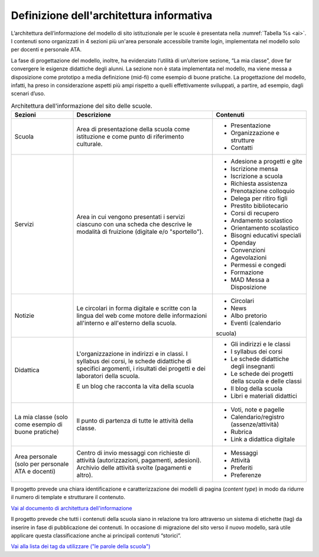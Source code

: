 .. _architettura-dellinformazione:

Definizione dell'architettura informativa
=========================================

L’architettura dell’informazione del modello di sito istituzionale per le scuole è presentata nella :numref:`Tabella %s <ai>`. I contenuti sono organizzati in 4 sezioni più un'area personale accessibile tramite login, implementata nel modello solo per docenti e personale ATA.

La fase di progettazione del modello, inoltre, ha evidenziato l’utilità di un’ulteriore sezione, “La mia classe”, dove far convergere le esigenze didattiche degli alunni. La sezione non è stata implementata nel modello, ma viene messa a disposizione come prototipo a media definizione (mid-fi) come esempio di buone pratiche. La progettazione del modello, infatti, ha preso in considerazione aspetti più ampi rispetto a quelli effettivamente sviluppati, a partire, ad esempio, dagli scenari d’uso. 

.. table:: Architettura dell'informazione del sito delle scuole.
   :name: ai

   +----------------+-----------------------+-------------------------------+
   | Sezioni        | Descrizione           | Contenuti                     |
   +================+=======================+===============================+
   | Scuola         | Area di presentazione | - Presentazione               |
   |                | della scuola come     |                               |
   |                | istituzione e come    | - Organizzazione e            |
   |                | punto di riferimento  |   strutture                   |
   |                | culturale.            |                               |
   |                |                       | - Contatti                    |
   +----------------+-----------------------+-------------------------------+
   | Servizi        | Area in cui vengono   | - Adesione a progetti e gite  |
   |                | presentati i servizi  |                               |
   |                | ciascuno con una      |                               |
   |                | scheda che descrive   | - Iscrizione mensa            |
   |                | le modalità di        |                               |
   |                | fruizione (digitale   | - Iscrizione a scuola         |
   |                | e/o "sportello").     |                               |
   |                |                       | - Richiesta                   |
   |                |                       |   assistenza                  |
   |                |                       |                               |
   |                |                       | - Prenotazione                |
   |                |                       |   colloquio                   |
   |                |                       |                               |
   |                |                       | - Delega per ritiro figli     |
   |                |                       |                               |
   |                |                       | - Prestito bibliotecario      |
   |                |                       |                               |
   |                |                       | - Corsi di recupero           |
   |                |                       |                               |
   |                |                       | - Andamento scolastico        |
   |                |                       |                               |
   |                |                       | - Orientamento scolastico     |
   |                |                       |                               |
   |                |                       | - Bisogni educativi speciali  |
   |                |                       |                               |
   |                |                       | - Openday                     |
   |                |                       |                               |
   |                |                       | - Convenzioni                 |
   |                |                       |                               |
   |                |                       | - Agevolazioni                |
   |                |                       |                               |
   |                |                       | - Permessi e congedi          |
   |                |                       |                               |
   |                |                       | - Formazione                  |
   |                |                       |                               |
   |                |                       | - MAD Messa a Disposizione    |
   |                |                       |                               |
   +----------------+-----------------------+-------------------------------+
   | Notizie        | Le circolari in forma | - Circolari                   |
   |                | digitale e scritte    |                               |
   |                | con la lingua del web | - News                        |
   |                | come motore delle     |                               |
   |                | informazioni          | - Albo pretorio               |
   |                | all'interno e         |                               |
   |                | all'esterno della     | - Eventi (calendario          |
   |                | scuola.               | scuola)                       |
   +----------------+-----------------------+-------------------------------+
   | Didattica      | L'organizzazione in   | - Gli indirizzi e le classi   |
   |                | indirizzi e in        |                               |
   |                | classi. I syllabus    |                               |
   |                | dei corsi, le schede  | - I syllabus dei corsi        |
   |                | didattiche di         |                               |
   |                | specifici argomenti,  |                               |
   |                | i risultati dei       | - Le schede                   |
   |                | progetti e dei        |   didattiche degli            |
   |                | laboratori della      |   insegnanti                  |
   |                | scuola.               |                               |
   |                |                       | - Le schede dei               |
   |                | E un blog che         |   progetti della scuola       |
   |                | racconta la vita      |   e delle classi              |
   |                | della scuola          |                               |
   |                |                       | - Il blog della               |
   |                |                       |   scuola                      |
   |                |                       |                               |
   |                |                       | - Libri e materiali didattici |
   +----------------+-----------------------+-------------------------------+
   | La mia classe  | Il punto di partenza  | - Voti, note e                |
   | (solo come     | di tutte le attività  |   pagelle                     |
   | esempio di     | della classe.         |                               |
   | buone pratiche)|                       | - Calendario/registro         |
   |                |                       |   (assenze/attività)          |
   |                |                       |                               |
   |                |                       | - Rubrica                     |
   |                |                       |                               |
   |                |                       | - Link a didattica            |
   |                |                       |   digitale                    |
   +----------------+-----------------------+-------------------------------+
   | Area personale | Centro di invio       | - Messaggi                    |
   | (solo per      | messaggi con          |                               |
   | personale ATA  | richieste di attività | - Attività                    |
   | e docenti)     | (autorizzazioni,      |                               |
   |                | pagamenti, adesioni). | - Preferiti                   |
   |                | Archivio delle        |                               |
   |                | attività svolte       | - Preferenze                  |
   |                | (pagamenti e altro).  |                               |
   +----------------+-----------------------+-------------------------------+

Il progetto prevede una chiara identificazione e caratterizzazione dei modelli
di pagina (*content type*) in modo da ridurre il numero di template e strutturare
il contenuto. 

`Vai al documento di architettura dell'informazione <https://docs.google.com/spreadsheets/d/1MoayTY05SE4ixtgBsfsdngdrFJf_Z2KNvDkMF3tKfc8/edit?usp=sharing>`_

Il progetto prevede che tutti i contenuti della scuola siano in relazione tra
loro attraverso un sistema di etichette (tag) da inserire in fase di
pubblicazione dei contenuti. In occasione di migrazione del sito verso il nuovo
modello, sarà utile applicare questa classificazione anche ai principali
contenuti “storici”. 

`Vai alla lista dei tag da utilizzare ("le parole della scuola") <https://docs.google.com/spreadsheets/d/1MoayTY05SE4ixtgBsfsdngdrFJf_Z2KNvDkMF3tKfc8/edit#gid=2135815526>`_

